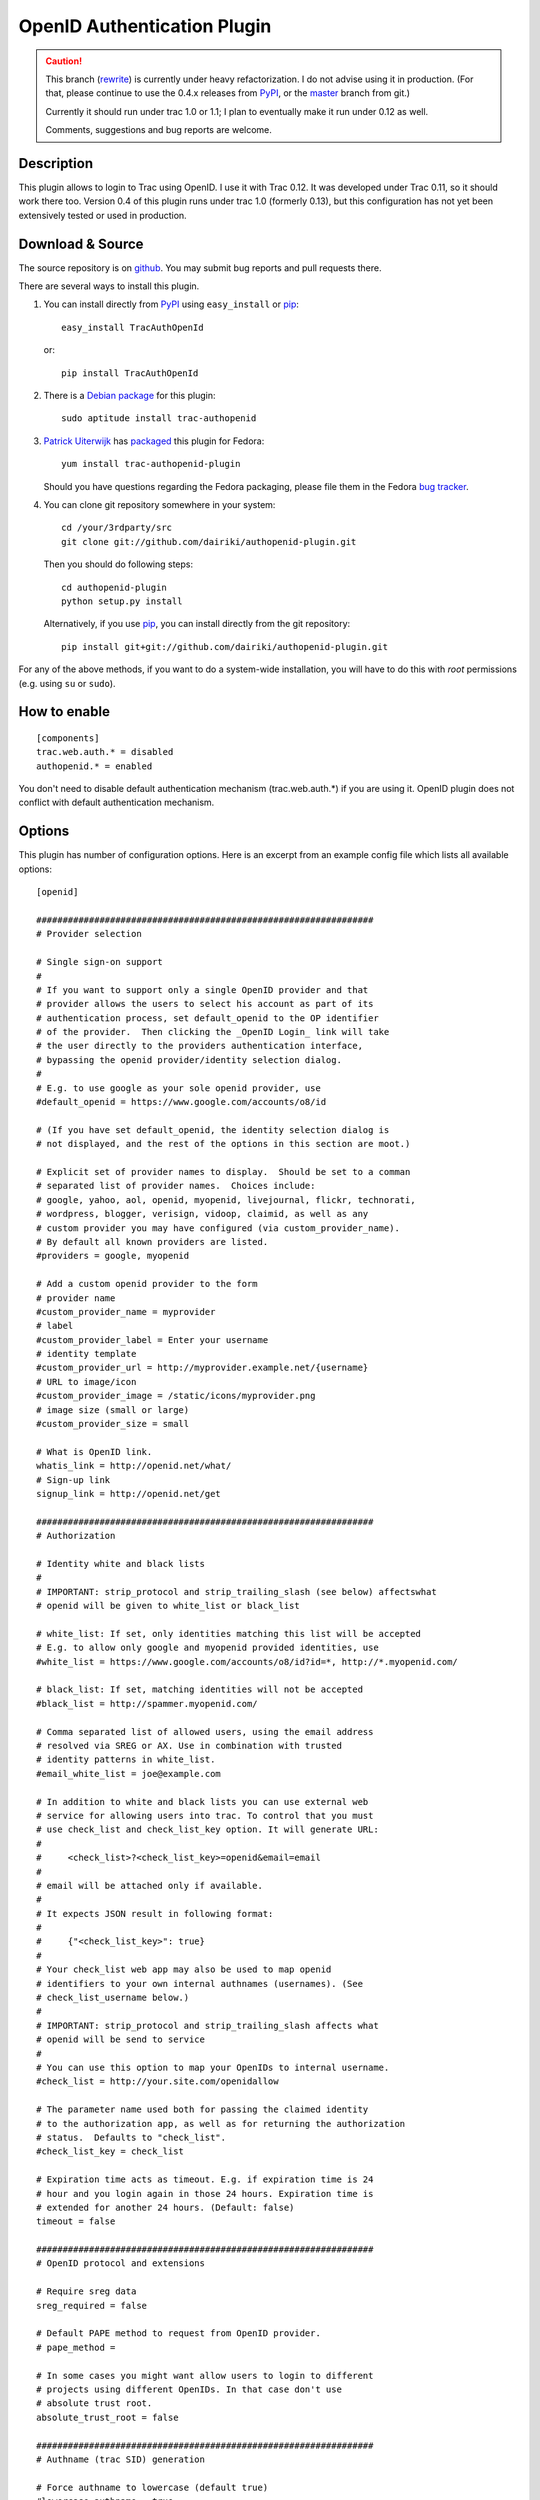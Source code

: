 ============================
OpenID Authentication Plugin
============================

.. CAUTION:: This branch (rewrite_) is currently under heavy
   refactorization.  I do not advise using it in production.  (For
   that, please continue to use the 0.4.x releases from PyPI_, or the
   master_ branch from git.)

   Currently it should run under trac 1.0 or 1.1; I plan to eventually make
   it run under 0.12 as well.

   Comments, suggestions and bug reports are welcome.

.. _rewrite: https://github.com/dairiki/authopenid-plugin/commit/rewrite
.. _master: https://github.com/dairiki/authopenid-plugin/commit/master


Description
===========

This plugin allows to login to Trac using OpenID.  I use it with Trac 0.12.
It was developed under Trac 0.11, so it should work there too.
Version 0.4 of this plugin runs under trac 1.0 (formerly 0.13), but
this configuration has not yet been extensively tested or used in
production.

Download & Source
=================

The source repository is on github__.
You may submit bug reports and pull requests there.

__ https://github.com/dairiki/authopenid-plugin/

There are several ways to install this plugin.

1. You can install directly from PyPI_ using ``easy_install`` or pip_::

       easy_install TracAuthOpenId

   or::

       pip install TracAuthOpenId

.. _PyPI: http://pypi.python.org/pypi/TracAuthOpenId/
.. _pip: http://www.pip-installer.org/

2. There is a `Debian package`_ for this plugin::

       sudo aptitude install trac-authopenid

.. _Debian package: http://packages.qa.debian.org/t/trac-authopenid.html

3. `Patrick Uiterwijk`_ has packaged__ this plugin for Fedora::

       yum install trac-authopenid-plugin

   Should you have questions regarding the Fedora packaging, please file
   them in the Fedora `bug tracker`_.

__ https://apps.fedoraproject.org/packages/trac-authopenid-plugin
.. _bug tracker: https://apps.fedoraproject.org/packages/trac-authopenid-plugin/bugs

4. You can clone git repository somewhere in your system::

       cd /your/3rdparty/src
       git clone git://github.com/dairiki/authopenid-plugin.git

   Then you should do following steps::

       cd authopenid-plugin
       python setup.py install

   Alternatively, if you use pip_, you can  install directly from the git
   repository::

       pip install git+git://github.com/dairiki/authopenid-plugin.git

For any of the above methods, if you want to do a system-wide
installation, you will have to do this with *root* permissions
(e.g. using ``su`` or ``sudo``).


How to enable
=============

::

    [components]
    trac.web.auth.* = disabled
    authopenid.* = enabled


You don't need to disable default authentication mechanism
(trac.web.auth.*) if you are using it. OpenID plugin does not conflict
with default authentication mechanism.

Options
=======

This plugin has number of configuration options.  Here is an excerpt
from an example config file which lists all available options::

    [openid]

    ################################################################
    # Provider selection

    # Single sign-on support
    #
    # If you want to support only a single OpenID provider and that
    # provider allows the users to select his account as part of its
    # authentication process, set default_openid to the OP identifier
    # of the provider.  Then clicking the _OpenID Login_ link will take
    # the user directly to the providers authentication interface,
    # bypassing the openid provider/identity selection dialog.
    #
    # E.g. to use google as your sole openid provider, use
    #default_openid = https://www.google.com/accounts/o8/id

    # (If you have set default_openid, the identity selection dialog is
    # not displayed, and the rest of the options in this section are moot.)

    # Explicit set of provider names to display.  Should be set to a comman
    # separated list of provider names.  Choices include:
    # google, yahoo, aol, openid, myopenid, livejournal, flickr, technorati,
    # wordpress, blogger, verisign, vidoop, claimid, as well as any
    # custom provider you may have configured (via custom_provider_name).
    # By default all known providers are listed.
    #providers = google, myopenid

    # Add a custom openid provider to the form
    # provider name
    #custom_provider_name = myprovider
    # label
    #custom_provider_label = Enter your username
    # identity template
    #custom_provider_url = http://myprovider.example.net/{username}
    # URL to image/icon
    #custom_provider_image = /static/icons/myprovider.png
    # image size (small or large)
    #custom_provider_size = small

    # What is OpenID link.
    whatis_link = http://openid.net/what/
    # Sign-up link
    signup_link = http://openid.net/get

    ################################################################
    # Authorization

    # Identity white and black lists
    #
    # IMPORTANT: strip_protocol and strip_trailing_slash (see below) affectswhat
    # openid will be given to white_list or black_list

    # white_list: If set, only identities matching this list will be accepted
    # E.g. to allow only google and myopenid provided identities, use
    #white_list = https://www.google.com/accounts/o8/id?id=*, http://*.myopenid.com/

    # black_list: If set, matching identities will not be accepted
    #black_list = http://spammer.myopenid.com/

    # Comma separated list of allowed users, using the email address
    # resolved via SREG or AX. Use in combination with trusted
    # identity patterns in white_list.
    #email_white_list = joe@example.com

    # In addition to white and black lists you can use external web
    # service for allowing users into trac. To control that you must
    # use check_list and check_list_key option. It will generate URL:
    #
    #     <check_list>?<check_list_key>=openid&email=email
    #
    # email will be attached only if available.
    #
    # It expects JSON result in following format:
    #
    #     {"<check_list_key>": true}
    #
    # Your check_list web app may also be used to map openid
    # identifiers to your own internal authnames (usernames). (See
    # check_list_username below.)
    #
    # IMPORTANT: strip_protocol and strip_trailing_slash affects what
    # openid will be send to service
    #
    # You can use this option to map your OpenIDs to internal username.
    #check_list = http://your.site.com/openidallow

    # The parameter name used both for passing the claimed identity
    # to the authorization app, as well as for returning the authorization
    # status.  Defaults to "check_list".
    #check_list_key = check_list

    # Expiration time acts as timeout. E.g. if expiration time is 24
    # hour and you login again in those 24 hours. Expiration time is
    # extended for another 24 hours. (Default: false)
    timeout = false

    ################################################################
    # OpenID protocol and extensions

    # Require sreg data
    sreg_required = false

    # Default PAPE method to request from OpenID provider.
    # pape_method =

    # In some cases you might want allow users to login to different
    # projects using different OpenIDs. In that case don't use
    # absolute trust root.
    absolute_trust_root = false

    ################################################################
    # Authname (trac SID) generation

    # Force authname to lowercase (default true)
    #lowercase_authname = true

    # Use SREG nickname as authname (default false)
    #use_nickname_as_authname = false

    # If you want username to be written as
    # "username_in_remote_system <openid_url>" use:
    #combined_username = true

    # Remove http:// or https:// from URL that is used as
    # username. (Default: false)
    strip_protocol = false

    # Remove trailing slash from URL that is user as username (Defaul: false)
    strip_trailing_slash = false

    # If you have an external authorization web app configured (via
    # check_list), you may also use that to map openid identifiers to
    # local usernames (authnames).   Set check_list_username to the name
    # of a parameter which will be used to return the authname.
    # E.g. if check_list_username=username, the expected JSON result from
    # the authorization service is
    #
    #     {"check_list": true, "username": "Peter"}
    #
    #check_list_username=

    # Normally, the authname is not trusted to uniquely identify the user.
    # (What if another user has already registered with the same username?)
    # By default, a small integer is appended to the authname to make it
    # unique.  To default this, you may set trust_authname to true.
    #
    # WARNING: Setting this can is many circumstances make identity theft
    # very easy.  Only set this if you understand what you are doing.
    #trust_authname = false


    # Authentication cookie controls.
    #
    # Note that these are in the [trac] config section.

    [trac]

    # Check user IP address. IP addresses are masked because
    # in some cases user is behind internal proxy and last
    # number in IP address might vary.
    # (Does not currently support IPv6.)
    check_auth_ip = true
    check_auth_ip_mask = 255.255.255.0

    # number of seconds until cookie will expire
    auth_cookie_lifetime = 86400


Authors
=======

This plugin was written by `Dalius Dobravolskas`_.
It is currently being maintained by `Jeff Dairiki`_.
Other contributors include: `Patrick Uiterwijk`_.

.. _Jeff Dairiki: mailto:dairiki@dairiki.org
.. _Dalius Dobravolskas: mailto:dalius@sandbox.lt
.. _Patrick Uiterwijk: https://github.com/puiterwijk
